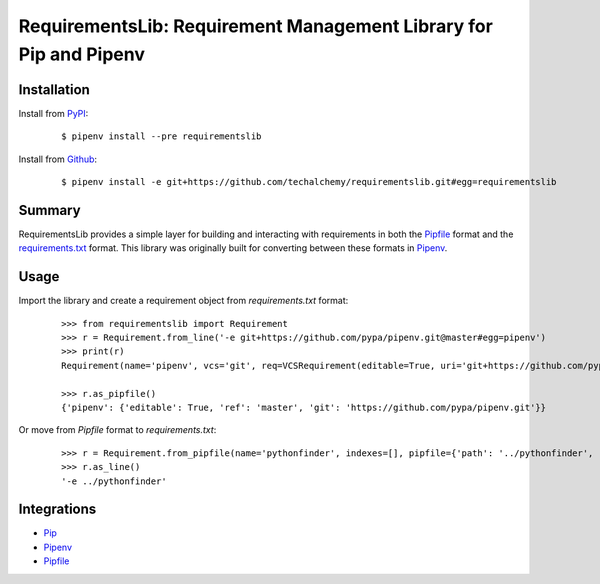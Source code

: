 RequirementsLib: Requirement Management Library for Pip and Pipenv
===================================================================

.. image:: https://img.shields.io/pypi/v/requirementslib.svg
    :target: https://pypi.python.org/pypi/requirementslib

.. image:: https://img.shields.io/pypi/l/requirementslib.svg
    :target: https://pypi.python.org/pypi/requirementslib

.. image:: https://travis-ci.org/techalchemy/requirementslib.svg?branch=master
    :target: https://travis-ci.org/techalchemy/requirementslib

.. image:: https://ci.appveyor.com/api/projects/status/n16s8fhn71o0v0tl/branch/master?svg=true
    :target: https://ci.appveyor.com/project/techalchemy/requirementslib/branch/master

.. image:: https://img.shields.io/pypi/pyversions/requirementslib.svg
    :target: https://pypi.python.org/pypi/requirementslib

.. image:: https://img.shields.io/badge/Say%20Thanks-!-1EAEDB.svg
    :target: https://saythanks.io/to/techalchemy

.. image:: https://readthedocs.org/projects/requirementslib/badge/?version=latest
    :target: http://requirementslib.readthedocs.io/en/latest/?badge=latest
    :alt: Documentation Status

Installation
*************

Install from `PyPI`_:

  ::

    $ pipenv install --pre requirementslib

Install from `Github`_:

  ::

    $ pipenv install -e git+https://github.com/techalchemy/requirementslib.git#egg=requirementslib


.. _PyPI: https://www.pypi.org/projects/requirementslib
.. _Github: https://github.com/techalchemy/requirementslib


.. _`Summary`:

Summary
********

RequirementsLib provides a simple layer for building and interacting with
requirements in both the `Pipfile <https://github.com/pypa/pipfile/>`_ format
and the `requirements.txt <https://github.com/pypa/pip/>`_ format.  This library
was originally built for converting between these formats in `Pipenv <https://github.com/pypa/pipenv>`_.

.. _`Usage`:

Usage
******

Import the library and create a requirement object from *requirements.txt* format:

  ::

    >>> from requirementslib import Requirement
    >>> r = Requirement.from_line('-e git+https://github.com/pypa/pipenv.git@master#egg=pipenv')
    >>> print(r)
    Requirement(name='pipenv', vcs='git', req=VCSRequirement(editable=True, uri='git+https://github.com/pypa/pipenv.git', path=None, vcs='git', ref='master', subdirectory=None, name='pipenv', link=<Link git+https://github.com/pypa/pipenv.git@master#egg=pipenv>, req=<Requirement: "-e git+https://github.com/pypa/pipenv.git@master#egg=pipenv">), markers=None, specifiers=None, index=None, editable=True, hashes=[], extras=[])

    >>> r.as_pipfile()
    {'pipenv': {'editable': True, 'ref': 'master', 'git': 'https://github.com/pypa/pipenv.git'}}


Or move from *Pipfile* format to *requirements.txt*:

  ::

    >>> r = Requirement.from_pipfile(name='pythonfinder', indexes=[], pipfile={'path': '../pythonfinder', 'editable': True})
    >>> r.as_line()
    '-e ../pythonfinder'


Integrations
*************

* `Pip <https://github.com/pypa/pip>`_
* `Pipenv <https://github.com/pypa/pipenv>`_
* `Pipfile <https://github.com/pypa/pipfile>`_
